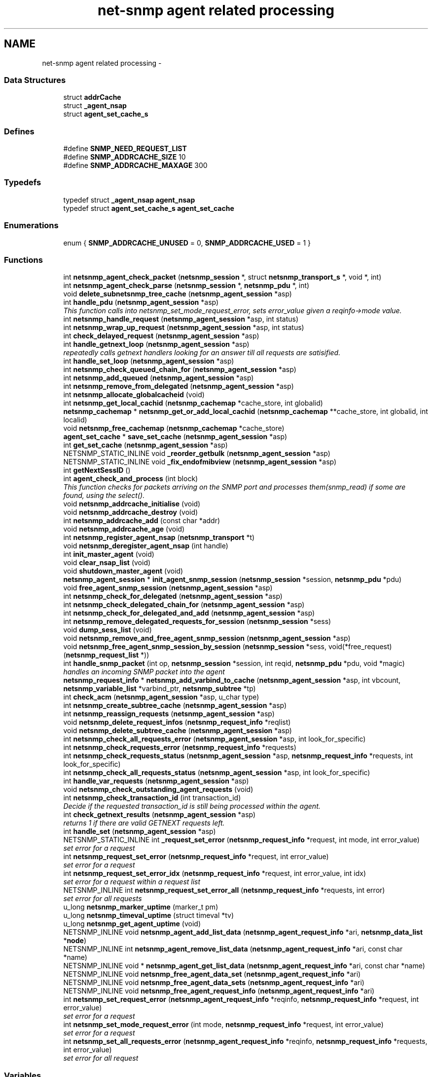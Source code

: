 .TH "net-snmp agent related processing" 3 "6 Jan 2010" "Version 5.4.3.pre1" "net-snmp" \" -*- nroff -*-
.ad l
.nh
.SH NAME
net-snmp agent related processing \- 
.SS "Data Structures"

.in +1c
.ti -1c
.RI "struct \fBaddrCache\fP"
.br
.ti -1c
.RI "struct \fB_agent_nsap\fP"
.br
.ti -1c
.RI "struct \fBagent_set_cache_s\fP"
.br
.in -1c
.SS "Defines"

.in +1c
.ti -1c
.RI "#define \fBSNMP_NEED_REQUEST_LIST\fP"
.br
.ti -1c
.RI "#define \fBSNMP_ADDRCACHE_SIZE\fP   10"
.br
.ti -1c
.RI "#define \fBSNMP_ADDRCACHE_MAXAGE\fP   300"
.br
.in -1c
.SS "Typedefs"

.in +1c
.ti -1c
.RI "typedef struct \fB_agent_nsap\fP \fBagent_nsap\fP"
.br
.ti -1c
.RI "typedef struct \fBagent_set_cache_s\fP \fBagent_set_cache\fP"
.br
.in -1c
.SS "Enumerations"

.in +1c
.ti -1c
.RI "enum { \fBSNMP_ADDRCACHE_UNUSED\fP =  0, \fBSNMP_ADDRCACHE_USED\fP =  1 }"
.br
.in -1c
.SS "Functions"

.in +1c
.ti -1c
.RI "int \fBnetsnmp_agent_check_packet\fP (\fBnetsnmp_session\fP *, struct \fBnetsnmp_transport_s\fP *, void *, int)"
.br
.ti -1c
.RI "int \fBnetsnmp_agent_check_parse\fP (\fBnetsnmp_session\fP *, \fBnetsnmp_pdu\fP *, int)"
.br
.ti -1c
.RI "void \fBdelete_subnetsnmp_tree_cache\fP (\fBnetsnmp_agent_session\fP *asp)"
.br
.ti -1c
.RI "int \fBhandle_pdu\fP (\fBnetsnmp_agent_session\fP *asp)"
.br
.RI "\fIThis function calls into netsnmp_set_mode_request_error, sets error_value given a reqinfo->mode value. \fP"
.ti -1c
.RI "int \fBnetsnmp_handle_request\fP (\fBnetsnmp_agent_session\fP *asp, int status)"
.br
.ti -1c
.RI "int \fBnetsnmp_wrap_up_request\fP (\fBnetsnmp_agent_session\fP *asp, int status)"
.br
.ti -1c
.RI "int \fBcheck_delayed_request\fP (\fBnetsnmp_agent_session\fP *asp)"
.br
.ti -1c
.RI "int \fBhandle_getnext_loop\fP (\fBnetsnmp_agent_session\fP *asp)"
.br
.RI "\fIrepeatedly calls getnext handlers looking for an answer till all requests are satisified. \fP"
.ti -1c
.RI "int \fBhandle_set_loop\fP (\fBnetsnmp_agent_session\fP *asp)"
.br
.ti -1c
.RI "int \fBnetsnmp_check_queued_chain_for\fP (\fBnetsnmp_agent_session\fP *asp)"
.br
.ti -1c
.RI "int \fBnetsnmp_add_queued\fP (\fBnetsnmp_agent_session\fP *asp)"
.br
.ti -1c
.RI "int \fBnetsnmp_remove_from_delegated\fP (\fBnetsnmp_agent_session\fP *asp)"
.br
.ti -1c
.RI "int \fBnetsnmp_allocate_globalcacheid\fP (void)"
.br
.ti -1c
.RI "int \fBnetsnmp_get_local_cachid\fP (\fBnetsnmp_cachemap\fP *cache_store, int globalid)"
.br
.ti -1c
.RI "\fBnetsnmp_cachemap\fP * \fBnetsnmp_get_or_add_local_cachid\fP (\fBnetsnmp_cachemap\fP **cache_store, int globalid, int localid)"
.br
.ti -1c
.RI "void \fBnetsnmp_free_cachemap\fP (\fBnetsnmp_cachemap\fP *cache_store)"
.br
.ti -1c
.RI "\fBagent_set_cache\fP * \fBsave_set_cache\fP (\fBnetsnmp_agent_session\fP *asp)"
.br
.ti -1c
.RI "int \fBget_set_cache\fP (\fBnetsnmp_agent_session\fP *asp)"
.br
.ti -1c
.RI "NETSNMP_STATIC_INLINE void \fB_reorder_getbulk\fP (\fBnetsnmp_agent_session\fP *asp)"
.br
.ti -1c
.RI "NETSNMP_STATIC_INLINE void \fB_fix_endofmibview\fP (\fBnetsnmp_agent_session\fP *asp)"
.br
.ti -1c
.RI "int \fBgetNextSessID\fP ()"
.br
.ti -1c
.RI "int \fBagent_check_and_process\fP (int block)"
.br
.RI "\fIThis function checks for packets arriving on the SNMP port and processes them(snmp_read) if some are found, using the select(). \fP"
.ti -1c
.RI "void \fBnetsnmp_addrcache_initialise\fP (void)"
.br
.ti -1c
.RI "void \fBnetsnmp_addrcache_destroy\fP (void)"
.br
.ti -1c
.RI "int \fBnetsnmp_addrcache_add\fP (const char *addr)"
.br
.ti -1c
.RI "void \fBnetsnmp_addrcache_age\fP (void)"
.br
.ti -1c
.RI "int \fBnetsnmp_register_agent_nsap\fP (\fBnetsnmp_transport\fP *t)"
.br
.ti -1c
.RI "void \fBnetsnmp_deregister_agent_nsap\fP (int handle)"
.br
.ti -1c
.RI "int \fBinit_master_agent\fP (void)"
.br
.ti -1c
.RI "void \fBclear_nsap_list\fP (void)"
.br
.ti -1c
.RI "void \fBshutdown_master_agent\fP (void)"
.br
.ti -1c
.RI "\fBnetsnmp_agent_session\fP * \fBinit_agent_snmp_session\fP (\fBnetsnmp_session\fP *session, \fBnetsnmp_pdu\fP *pdu)"
.br
.ti -1c
.RI "void \fBfree_agent_snmp_session\fP (\fBnetsnmp_agent_session\fP *asp)"
.br
.ti -1c
.RI "int \fBnetsnmp_check_for_delegated\fP (\fBnetsnmp_agent_session\fP *asp)"
.br
.ti -1c
.RI "int \fBnetsnmp_check_delegated_chain_for\fP (\fBnetsnmp_agent_session\fP *asp)"
.br
.ti -1c
.RI "int \fBnetsnmp_check_for_delegated_and_add\fP (\fBnetsnmp_agent_session\fP *asp)"
.br
.ti -1c
.RI "int \fBnetsnmp_remove_delegated_requests_for_session\fP (\fBnetsnmp_session\fP *sess)"
.br
.ti -1c
.RI "void \fBdump_sess_list\fP (void)"
.br
.ti -1c
.RI "void \fBnetsnmp_remove_and_free_agent_snmp_session\fP (\fBnetsnmp_agent_session\fP *asp)"
.br
.ti -1c
.RI "void \fBnetsnmp_free_agent_snmp_session_by_session\fP (\fBnetsnmp_session\fP *sess, void(*free_request)(\fBnetsnmp_request_list\fP *))"
.br
.ti -1c
.RI "int \fBhandle_snmp_packet\fP (int op, \fBnetsnmp_session\fP *session, int reqid, \fBnetsnmp_pdu\fP *pdu, void *magic)"
.br
.RI "\fIhandles an incoming SNMP packet into the agent \fP"
.ti -1c
.RI "\fBnetsnmp_request_info\fP * \fBnetsnmp_add_varbind_to_cache\fP (\fBnetsnmp_agent_session\fP *asp, int vbcount, \fBnetsnmp_variable_list\fP *varbind_ptr, \fBnetsnmp_subtree\fP *tp)"
.br
.ti -1c
.RI "int \fBcheck_acm\fP (\fBnetsnmp_agent_session\fP *asp, u_char type)"
.br
.ti -1c
.RI "int \fBnetsnmp_create_subtree_cache\fP (\fBnetsnmp_agent_session\fP *asp)"
.br
.ti -1c
.RI "int \fBnetsnmp_reassign_requests\fP (\fBnetsnmp_agent_session\fP *asp)"
.br
.ti -1c
.RI "void \fBnetsnmp_delete_request_infos\fP (\fBnetsnmp_request_info\fP *reqlist)"
.br
.ti -1c
.RI "void \fBnetsnmp_delete_subtree_cache\fP (\fBnetsnmp_agent_session\fP *asp)"
.br
.ti -1c
.RI "int \fBnetsnmp_check_all_requests_error\fP (\fBnetsnmp_agent_session\fP *asp, int look_for_specific)"
.br
.ti -1c
.RI "int \fBnetsnmp_check_requests_error\fP (\fBnetsnmp_request_info\fP *requests)"
.br
.ti -1c
.RI "int \fBnetsnmp_check_requests_status\fP (\fBnetsnmp_agent_session\fP *asp, \fBnetsnmp_request_info\fP *requests, int look_for_specific)"
.br
.ti -1c
.RI "int \fBnetsnmp_check_all_requests_status\fP (\fBnetsnmp_agent_session\fP *asp, int look_for_specific)"
.br
.ti -1c
.RI "int \fBhandle_var_requests\fP (\fBnetsnmp_agent_session\fP *asp)"
.br
.ti -1c
.RI "void \fBnetsnmp_check_outstanding_agent_requests\fP (void)"
.br
.ti -1c
.RI "int \fBnetsnmp_check_transaction_id\fP (int transaction_id)"
.br
.RI "\fIDecide if the requested transaction_id is still being processed within the agent. \fP"
.ti -1c
.RI "int \fBcheck_getnext_results\fP (\fBnetsnmp_agent_session\fP *asp)"
.br
.RI "\fIreturns 1 if there are valid GETNEXT requests left. \fP"
.ti -1c
.RI "int \fBhandle_set\fP (\fBnetsnmp_agent_session\fP *asp)"
.br
.ti -1c
.RI "NETSNMP_STATIC_INLINE int \fB_request_set_error\fP (\fBnetsnmp_request_info\fP *request, int mode, int error_value)"
.br
.RI "\fIset error for a request \fP"
.ti -1c
.RI "int \fBnetsnmp_request_set_error\fP (\fBnetsnmp_request_info\fP *request, int error_value)"
.br
.RI "\fIset error for a request \fP"
.ti -1c
.RI "int \fBnetsnmp_request_set_error_idx\fP (\fBnetsnmp_request_info\fP *request, int error_value, int idx)"
.br
.RI "\fIset error for a request within a request list \fP"
.ti -1c
.RI "NETSNMP_INLINE int \fBnetsnmp_request_set_error_all\fP (\fBnetsnmp_request_info\fP *requests, int error)"
.br
.RI "\fIset error for all requests \fP"
.ti -1c
.RI "u_long \fBnetsnmp_marker_uptime\fP (marker_t pm)"
.br
.ti -1c
.RI "u_long \fBnetsnmp_timeval_uptime\fP (struct timeval *tv)"
.br
.ti -1c
.RI "u_long \fBnetsnmp_get_agent_uptime\fP (void)"
.br
.ti -1c
.RI "NETSNMP_INLINE void \fBnetsnmp_agent_add_list_data\fP (\fBnetsnmp_agent_request_info\fP *ari, \fBnetsnmp_data_list\fP *\fBnode\fP)"
.br
.ti -1c
.RI "NETSNMP_INLINE int \fBnetsnmp_agent_remove_list_data\fP (\fBnetsnmp_agent_request_info\fP *ari, const char *name)"
.br
.ti -1c
.RI "NETSNMP_INLINE void * \fBnetsnmp_agent_get_list_data\fP (\fBnetsnmp_agent_request_info\fP *ari, const char *name)"
.br
.ti -1c
.RI "NETSNMP_INLINE void \fBnetsnmp_free_agent_data_set\fP (\fBnetsnmp_agent_request_info\fP *ari)"
.br
.ti -1c
.RI "NETSNMP_INLINE void \fBnetsnmp_free_agent_data_sets\fP (\fBnetsnmp_agent_request_info\fP *ari)"
.br
.ti -1c
.RI "NETSNMP_INLINE void \fBnetsnmp_free_agent_request_info\fP (\fBnetsnmp_agent_request_info\fP *ari)"
.br
.ti -1c
.RI "int \fBnetsnmp_set_request_error\fP (\fBnetsnmp_agent_request_info\fP *reqinfo, \fBnetsnmp_request_info\fP *request, int error_value)"
.br
.RI "\fIset error for a request \fP"
.ti -1c
.RI "int \fBnetsnmp_set_mode_request_error\fP (int mode, \fBnetsnmp_request_info\fP *request, int error_value)"
.br
.RI "\fIset error for a request \fP"
.ti -1c
.RI "int \fBnetsnmp_set_all_requests_error\fP (\fBnetsnmp_agent_request_info\fP *reqinfo, \fBnetsnmp_request_info\fP *requests, int error_value)"
.br
.RI "\fIset error for all request \fP"
.in -1c
.SS "Variables"

.in +1c
.ti -1c
.RI "oid \fBversion_sysoid\fP [] = { NETSNMP_SYSTEM_MIB }"
.br
.ti -1c
.RI "int \fBversion_sysoid_len\fP = OID_LENGTH(version_sysoid)"
.br
.ti -1c
.RI "int \fBlog_addresses\fP = 0"
.br
.ti -1c
.RI "\fBnetsnmp_agent_session\fP * \fBnetsnmp_processing_set\fP = NULL"
.br
.ti -1c
.RI "\fBnetsnmp_agent_session\fP * \fBagent_delegated_list\fP = NULL"
.br
.ti -1c
.RI "\fBnetsnmp_agent_session\fP * \fBnetsnmp_agent_queued_list\fP = NULL"
.br
.ti -1c
.RI "int \fBnetsnmp_running\fP = 1"
.br
.ti -1c
.RI "\fBnetsnmp_session\fP * \fBmain_session\fP = NULL"
.br
.ti -1c
.RI "struct timeval \fBstarttime\fP"
.br
.in -1c
.SH "Function Documentation"
.PP 
.SS "NETSNMP_STATIC_INLINE int _request_set_error (\fBnetsnmp_request_info\fP * request, int mode, int error_value)"
.PP
set error for a request 
.PP
Definition at line 3414 of file snmp_agent.c.
.SS "int agent_check_and_process (int block)"
.PP
This function checks for packets arriving on the SNMP port and processes them(snmp_read) if some are found, using the select(). If block is non zero, the function call blocks until a packet arrives
.PP
\fBParameters:\fP
.RS 4
\fIblock\fP used to control blocking in the select() function, 1 = block forever, and 0 = don't block
.RE
.PP
\fBReturns:\fP
.RS 4
Returns a positive integer if packets were processed, and -1 if an error was found. 
.RE
.PP

.PP
Definition at line 566 of file snmp_agent.c.
.SS "int check_getnext_results (\fBnetsnmp_agent_session\fP * asp)"
.PP
returns 1 if there are valid GETNEXT requests left. Returns 0 if not. 
.PP
Definition at line 2815 of file snmp_agent.c.
.SS "int handle_getnext_loop (\fBnetsnmp_agent_session\fP * asp)"
.PP
repeatedly calls getnext handlers looking for an answer till all requests are satisified. It's expected that one pass has been made before entering this function 
.PP
Definition at line 2932 of file snmp_agent.c.
.SS "int handle_pdu (\fBnetsnmp_agent_session\fP * asp)"
.PP
This function calls into netsnmp_set_mode_request_error, sets error_value given a reqinfo->mode value. It's used to send specific errors back to the agent to process accordingly.
.PP
If error_value is set to SNMP_NOSUCHOBJECT, SNMP_NOSUCHINSTANCE, or SNMP_ENDOFMIBVIEW the following is applicable: Sets the error_value to request->requestvb->type if reqinfo->mode value is set to MODE_GET. If the reqinfo->mode value is set to MODE_GETNEXT or MODE_GETBULK the code calls snmp_log logging an error message.
.PP
Otherwise, the request->status value is checked, if it's < 0 snmp_log is called with an error message and SNMP_ERR_GENERR is assigned to request->status. If the request->status value is >= 0 the error_value is set to request->status.
.PP
\fBParameters:\fP
.RS 4
\fIreqinfo\fP is a pointer to the netsnmp_agent_request_info struct. It contains the reqinfo->mode which is required to set error_value or log error messages.
.br
\fIrequest\fP is a pointer to the netsnmp_request_info struct. The error_value is set to request->requestvb->type
.br
\fIerror_value\fP is the exception value you want to set, below are possible values.
.IP "\(bu" 2
SNMP_NOSUCHOBJECT
.IP "\(bu" 2
SNMP_NOSUCHINSTANCE
.IP "\(bu" 2
SNMP_ENDOFMIBVIEW
.IP "\(bu" 2
SNMP_ERR_NOERROR
.IP "\(bu" 2
SNMP_ERR_TOOBIG
.IP "\(bu" 2
SNMP_ERR_NOSUCHNAME
.IP "\(bu" 2
SNMP_ERR_BADVALUE
.IP "\(bu" 2
SNMP_ERR_READONLY
.IP "\(bu" 2
SNMP_ERR_GENERR
.IP "\(bu" 2
SNMP_ERR_NOACCESS
.IP "\(bu" 2
SNMP_ERR_WRONGTYPE
.IP "\(bu" 2
SNMP_ERR_WRONGLENGTH
.IP "\(bu" 2
SNMP_ERR_WRONGENCODING
.IP "\(bu" 2
SNMP_ERR_WRONGVALUE
.IP "\(bu" 2
SNMP_ERR_NOCREATION
.IP "\(bu" 2
SNMP_ERR_INCONSISTENTVALUE
.IP "\(bu" 2
SNMP_ERR_RESOURCEUNAVAILABLE
.IP "\(bu" 2
SNMP_ERR_COMMITFAILED
.IP "\(bu" 2
SNMP_ERR_UNDOFAILED
.IP "\(bu" 2
SNMP_ERR_AUTHORIZATIONERROR
.IP "\(bu" 2
SNMP_ERR_NOTWRITABLE
.IP "\(bu" 2
SNMP_ERR_INCONSISTENTNAME
.PP
.RE
.PP
\fBReturns:\fP
.RS 4
Returns error_value under all conditions. 
.RE
.PP

.PP
Definition at line 3226 of file snmp_agent.c.
.SS "int handle_snmp_packet (int op, \fBnetsnmp_session\fP * session, int reqid, \fBnetsnmp_pdu\fP * pdu, void * magic)"
.PP
handles an incoming SNMP packet into the agent 
.PP
Definition at line 1771 of file snmp_agent.c.
.SS "\fBnetsnmp_request_info\fP* netsnmp_add_varbind_to_cache (\fBnetsnmp_agent_session\fP * asp, int vbcount, \fBnetsnmp_variable_list\fP * varbind_ptr, \fBnetsnmp_subtree\fP * tp)"
.PP
\fBTodo\fP
.RS 4
make this be more intelligent about ranges. Right now we merely take the highest level commonality of a registration range and use that. At times we might be able to be smarter about checking the range itself as opposed to the \fBnode\fP above where the range exists, but I doubt this will come up all that frequently. 
.RE
.PP

.PP
Definition at line 1880 of file snmp_agent.c.
.SS "int netsnmp_check_transaction_id (int transaction_id)"
.PP
Decide if the requested transaction_id is still being processed within the agent. This is used to validate whether a delayed cache (containing possibly freed pointers) is still usable.
.PP
returns SNMPERR_SUCCESS if it's still valid, or SNMPERR_GENERR if not. 
.PP
Definition at line 2718 of file snmp_agent.c.
.SS "int netsnmp_request_set_error (\fBnetsnmp_request_info\fP * request, int error_value)"
.PP
set error for a request \fBParameters:\fP
.RS 4
\fIrequest\fP request which has error 
.br
\fIerror_value\fP error value for request 
.RE
.PP

.PP
Definition at line 3482 of file snmp_agent.c.
.SS "NETSNMP_INLINE int netsnmp_request_set_error_all (\fBnetsnmp_request_info\fP * requests, int error)"
.PP
set error for all requests \fBParameters:\fP
.RS 4
\fIrequests\fP request list 
.br
\fIerror\fP error value for requests 
.RE
.PP
\fBReturns:\fP
.RS 4
SNMPERR_SUCCESS, or an error code 
.RE
.PP

.PP
paranoid sanity checks 
.PP
Definition at line 3525 of file snmp_agent.c.
.SS "int netsnmp_request_set_error_idx (\fBnetsnmp_request_info\fP * request, int error_value, int idx)"
.PP
set error for a request within a request list \fBParameters:\fP
.RS 4
\fIrequest\fP head of the request list 
.br
\fIerror_value\fP error value for request 
.br
\fIidx\fP index of the request which has the error 
.RE
.PP

.PP
Definition at line 3497 of file snmp_agent.c.
.SS "int netsnmp_set_all_requests_error (\fBnetsnmp_agent_request_info\fP * reqinfo, \fBnetsnmp_request_info\fP * requests, int error_value)"
.PP
set error for all request \fBDeprecated\fP
.RS 4
use netsnmp_request_set_error_all 
.RE
.PP
\fBParameters:\fP
.RS 4
\fIreqinfo\fP agent_request_info pointer for requests 
.br
\fIrequests\fP request list 
.br
\fIerror_value\fP error value for requests 
.RE
.PP
\fBReturns:\fP
.RS 4
error_value 
.RE
.PP

.PP
Definition at line 3699 of file snmp_agent.c.
.SS "int netsnmp_set_mode_request_error (int mode, \fBnetsnmp_request_info\fP * request, int error_value)"
.PP
set error for a request deprecated, use netsnmp_request_set_error instead
.PP
\fBDeprecated\fP
.RS 4
, use netsnmp_request_set_error instead 
.RE
.PP
\fBParameters:\fP
.RS 4
\fImode\fP Net-SNMP agent processing mode 
.br
\fIrequest\fP request_info pointer 
.br
\fIerror_value\fP error value for requests 
.RE
.PP
\fBReturns:\fP
.RS 4
error_value 
.RE
.PP

.PP
Definition at line 3683 of file snmp_agent.c.
.SS "int netsnmp_set_request_error (\fBnetsnmp_agent_request_info\fP * reqinfo, \fBnetsnmp_request_info\fP * request, int error_value)"
.PP
set error for a request deprecated, use netsnmp_request_set_error instead
.PP
\fBDeprecated\fP
.RS 4
, use netsnmp_request_set_error instead 
.RE
.PP
\fBParameters:\fP
.RS 4
\fIreqinfo\fP agent_request_info pointer for request 
.br
\fIrequest\fP request_info pointer 
.br
\fIerror_value\fP error value for requests 
.RE
.PP
\fBReturns:\fP
.RS 4
error_value 
.RE
.PP

.PP
\fBExamples: \fP
.in +1c
\fBdelayed_instance.c\fP.
.PP
Definition at line 3664 of file snmp_agent.c.
.SS "int netsnmp_wrap_up_request (\fBnetsnmp_agent_session\fP * asp, int status)"
.PP
if asp->pdu 
.PP
Definition at line 1518 of file snmp_agent.c.
.SH "Author"
.PP 
Generated automatically by Doxygen for net-snmp from the source code.
